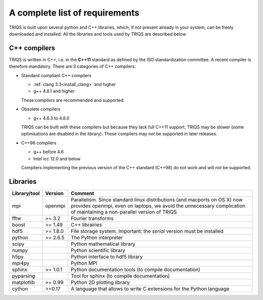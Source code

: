 .. index:: required libraries

.. _requirements:

A complete list of requirements
===============================

TRIQS is built upon several python and C++ libraries, which, if not present
already in your system, can be freely downloaded and installed. All the
libraries and tools used by TRIQS are described below.

.. _require_cxx_compilers:

C++ compilers
-------------

TRIQS is written in C++, i.e. in the **C++11** standard as defined by the ISO standardization committee.
A recent compiler is therefore mandatory.
There are 3 categories of C++ compilers:

* Standard compliant C++ compilers
  
  * :ref:`clang 3.3<install_clang>` and higher
  * g++ 4.8.1 and higher

  These compilers are recommended and supported.


* Obsolete compilers

  * g++ 4.6.3 to 4.8.0

  TRIQS can be built with these compilers but because they lack full C++11 support,
  TRIQS may be slower (some optimisations are disabled in the library).
  These compilers may not be supported in later releases.

* C++98 compilers

  * g++ before 4.6
  * Intel icc 12.0 and below

  Compilers implementing the previous version of the C++ standard (C++98) do not work and 
  will *not* be supported.



Libraries
---------

==================    ================  ================================================================================
Library/tool          Version           Comment
==================    ================  ================================================================================
mpi                   openmpi           Parallelism.
                                        Since standard linux distributions (and macports on OS X)
                                        now provides openmpi, even on laptops, we avoid the unnecessary complication
                                        of maintaining a non-parallel version of TRIQS
fftw                  >= 3.2            Fourier transforms
boost                 >= 1.49           C++ librairies
hdf5                  >= 1.8.0          File storage system. Important: the *serial* version must be installed
python                >= 2.6.5          The Python interpreter
scipy                                   Python mathematical library
numpy                                   Python scientific library
h5py                                    Python interface to hdf5 library
mpi4py                                  Python MPI 
sphinx                >= 1.0.1          Python documentation tools (to compile documentation)
pyparsing                               Tool for sphinx (to compile documentation)
matplotlib            >= 0.99           Python 2D plotting library
cython                >=0.17            A language that allows to write C extensions for the Python language
==================    ================  ================================================================================



